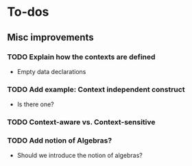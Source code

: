 * To-dos
** Misc improvements
*** TODO Explain how the contexts are defined
     
- Empty data declarations
*** TODO Add example: Context independent construct
- Is there one?
*** TODO Context-aware vs. Context-sensitive
*** TODO Add notion of Algebras?
- Should we introduce the notion of algebras?

